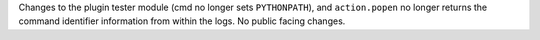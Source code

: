 Changes to the plugin tester module (cmd no longer sets ``PYTHONPATH``), and ``action.popen`` no longer returns the
command identifier information from within the logs. No public facing changes.

